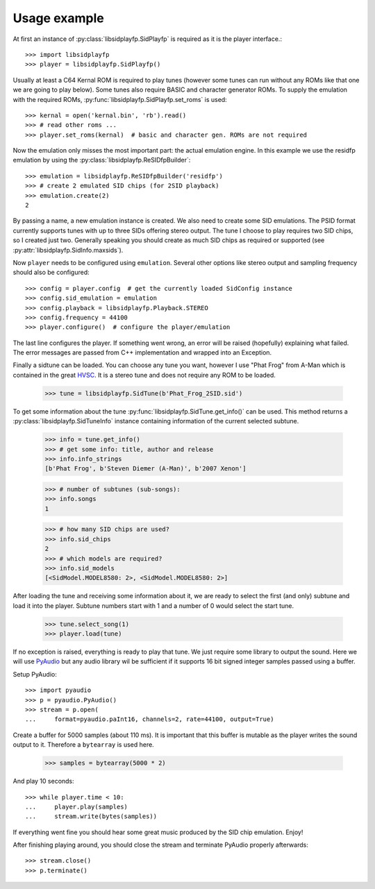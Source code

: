 Usage example
#############

At first an instance of :py:class:`libsidplayfp.SidPlayfp` is required as it is the player interface.::

    >>> import libsidplayfp
    >>> player = libsidplayfp.SidPlayfp()

Usually at least a C64 Kernal ROM is required to play tunes (however some tunes can run without any ROMs like that one we are going to play below). Some tunes also require BASIC and character generator ROMs. To supply the emulation with the required ROMs, :py:func:`libsidplayfp.SidPlayfp.set_roms` is used::

    >>> kernal = open('kernal.bin', 'rb').read()
    >>> # read other roms ...
    >>> player.set_roms(kernal)  # basic and character gen. ROMs are not required

Now the emulation only misses the most important part: the actual emulation engine. In this example we use the residfp emulation by using the :py:class:`libsidplayfp.ReSIDfpBuilder`::

    >>> emulation = libsidplayfp.ReSIDfpBuilder('residfp')
    >>> # create 2 emulated SID chips (for 2SID playback)
    >>> emulation.create(2)
    2

By passing a name, a new emulation instance is created. We also need to create some SID emulations. The PSID format currently supports tunes with up to three SIDs offering stereo output. The tune I choose to play requires two SID chips, so I created just two. Generally speaking you should create as much SID chips as required or supported (see :py:attr:`libsidplayfp.SidInfo.maxsids`).

Now ``player`` needs to be configured using ``emulation``. Several other options like stereo output and sampling frequency should also be configured::

    >>> config = player.config  # get the currently loaded SidConfig instance
    >>> config.sid_emulation = emulation
    >>> config.playback = libsidplayfp.Playback.STEREO
    >>> config.frequency = 44100
    >>> player.configure()  # configure the player/emulation

The last line configures the player. If something went wrong, an error will be raised (hopefully) explaining what failed. The error messages are passed from C++ implementation and wrapped into an Exception.

Finally a sidtune can be loaded. You can choose any tune you want, however I use "Phat Frog" from A-Man which is contained in the great `HVSC <http://hvsc.c64.org>`_. It is a stereo tune and does not require any ROM to be loaded.

    >>> tune = libsidplayfp.SidTune(b'Phat_Frog_2SID.sid')

To get some information about the tune :py:func:`libsidplayfp.SidTune.get_info()` can be used. This method returns a :py:class:`libsidplayfp.SidTuneInfo` instance containing information of the current selected subtune.

    >>> info = tune.get_info()
    >>> # get some info: title, author and release
    >>> info.info_strings
    [b'Phat Frog', b'Steven Diemer (A-Man)', b'2007 Xenon']

    >>> # number of subtunes (sub-songs):
    >>> info.songs
    1

    >>> # how many SID chips are used?
    >>> info.sid_chips
    2
    >>> # which models are required?
    >>> info.sid_models
    [<SidModel.MODEL8580: 2>, <SidModel.MODEL8580: 2>]

After loading the tune and receiving some information about it, we are ready to select the first (and only) subtune and load it into the player. Subtune numbers start with 1 and a number of 0 would select the start tune.

    >>> tune.select_song(1)
    >>> player.load(tune)

If no exception is raised, everything is ready to play that tune. We just require some library to output the sound. Here we will use `PyAudio <https://pypi.python.org/pypi/PyAudio/>`_ but any audio library wil be sufficient if it supports 16 bit signed integer samples passed using a buffer.

Setup PyAudio::

    >>> import pyaudio
    >>> p = pyaudio.PyAudio()
    >>> stream = p.open(
    ...     format=pyaudio.paInt16, channels=2, rate=44100, output=True)

Create a buffer for 5000 samples (about 110 ms). It is important that this buffer is mutable as the player writes the sound output to it. Therefore a ``bytearray`` is used here.

    >>> samples = bytearray(5000 * 2)

And play 10 seconds::

    >>> while player.time < 10:
    ...     player.play(samples)
    ...     stream.write(bytes(samples))

If everything went fine you should hear some great music produced by the SID chip emulation. Enjoy!

After finishing playing around, you should close the stream and terminate PyAudio properly afterwards::

    >>> stream.close()
    >>> p.terminate()

